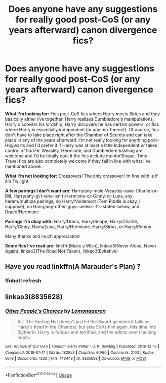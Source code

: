 #+TITLE: Does anyone have any suggestions for really good post-CoS (or any years afterward) canon divergence fics?

* Does anyone have any suggestions for really good post-CoS (or any years afterward) canon divergence fics?
:PROPERTIES:
:Author: CyberWolfWrites
:Score: 6
:DateUnix: 1594097416.0
:DateShort: 2020-Jul-07
:FlairText: Request
:END:
*What I'm looking for:* Fics post-CoS fics where Harry meets Sirius and they basically either live together, Harry realizes Dumbledore's manipulations, Harry discovers his lordship, Harry discovers he has certain powers, or fics where Harry is essentially independent (or any mix thereof). Of course, fics don't have to take place right after the Chamber of Secrets and can take place in any of the years afterward. I'm not really looking for anything post-Hogwarts and I'd prefer it if Harry was at least a little independent or takes control of his life. Weasley, Hermione, and Dumbledore bashing are welcome and I'd be totally cool if the fics include mentor!Snape. Time Travel fics are also completely welcome if they fall in line with what I've mentioned above.

*What I'm not looking for:* Crossovers! The only crossover I'm fine with is if it's Twilight.

*A few pairings I don't want are:* Harry/any-male-Weasley-save-Charlie-or-Bill, Harry/any-girl-who-isn't-Hermione-or-Ginny-or-Luna, any harem/multiple pairings, no Harry/Voldemort (Tom Riddle is okay, I suppose), no Harry/any-other-guys-unless-it's-stated-below, and Draco/Hermione

*Pairings I'm okay with:* Harry/Draco, Harry/Snape, Harry/Charlie, Harry/Ginny, Harry/Luna, Harry/Hermione, Harry/Sirius, or Harry/Remus

Many thanks and much appreciation!

*Some fics I've read are:* linkffn(Make a Wish), linkao3(Never Alone, Never Again), linkao3(The Road Not Taken), linkao3(Evitative)


** Have you read linkffn(A Marauder's Plan) ?
:PROPERTIES:
:Author: half__blood__prince
:Score: 1
:DateUnix: 1594100915.0
:DateShort: 2020-Jul-07
:END:

*** ffnbot! refresh
:PROPERTIES:
:Author: c250358
:Score: 1
:DateUnix: 1594532535.0
:DateShort: 2020-Jul-12
:END:


** linkao3(8835628)
:PROPERTIES:
:Score: 1
:DateUnix: 1594126880.0
:DateShort: 2020-Jul-07
:END:

*** [[https://archiveofourown.org/works/8835628][*/Other People's Choices/*]] by [[https://www.archiveofourown.org/users/Lomonaaeren/pseuds/Lomonaaeren][/Lomonaaeren/]]

#+begin_quote
  AU. The Sorting Hat doesn't just let the Sword go when it falls on Harry's head in the Chamber, but also Sorts him again, this time into Slytherin. Harry is furious and terrified, and the adults aren't helping much.
#+end_quote

^{/Site/:} ^{Archive} ^{of} ^{Our} ^{Own} ^{*|*} ^{/Fandom/:} ^{Harry} ^{Potter} ^{-} ^{J.} ^{K.} ^{Rowling} ^{*|*} ^{/Published/:} ^{2016-12-13} ^{*|*} ^{/Completed/:} ^{2018-07-17} ^{*|*} ^{/Words/:} ^{182853} ^{*|*} ^{/Chapters/:} ^{60/60} ^{*|*} ^{/Comments/:} ^{2103} ^{*|*} ^{/Kudos/:} ^{5678} ^{*|*} ^{/Bookmarks/:} ^{1232} ^{*|*} ^{/Hits/:} ^{143443} ^{*|*} ^{/ID/:} ^{8835628} ^{*|*} ^{/Download/:} ^{[[https://archiveofourown.org/downloads/8835628/Other%20Peoples%20Choices.epub?updated_at=1593127892][EPUB]]} ^{or} ^{[[https://archiveofourown.org/downloads/8835628/Other%20Peoples%20Choices.mobi?updated_at=1593127892][MOBI]]}

--------------

*FanfictionBot*^{2.0.0-beta} | [[https://github.com/tusing/reddit-ffn-bot/wiki/Usage][Usage]]
:PROPERTIES:
:Author: FanfictionBot
:Score: 1
:DateUnix: 1594126977.0
:DateShort: 2020-Jul-07
:END:
